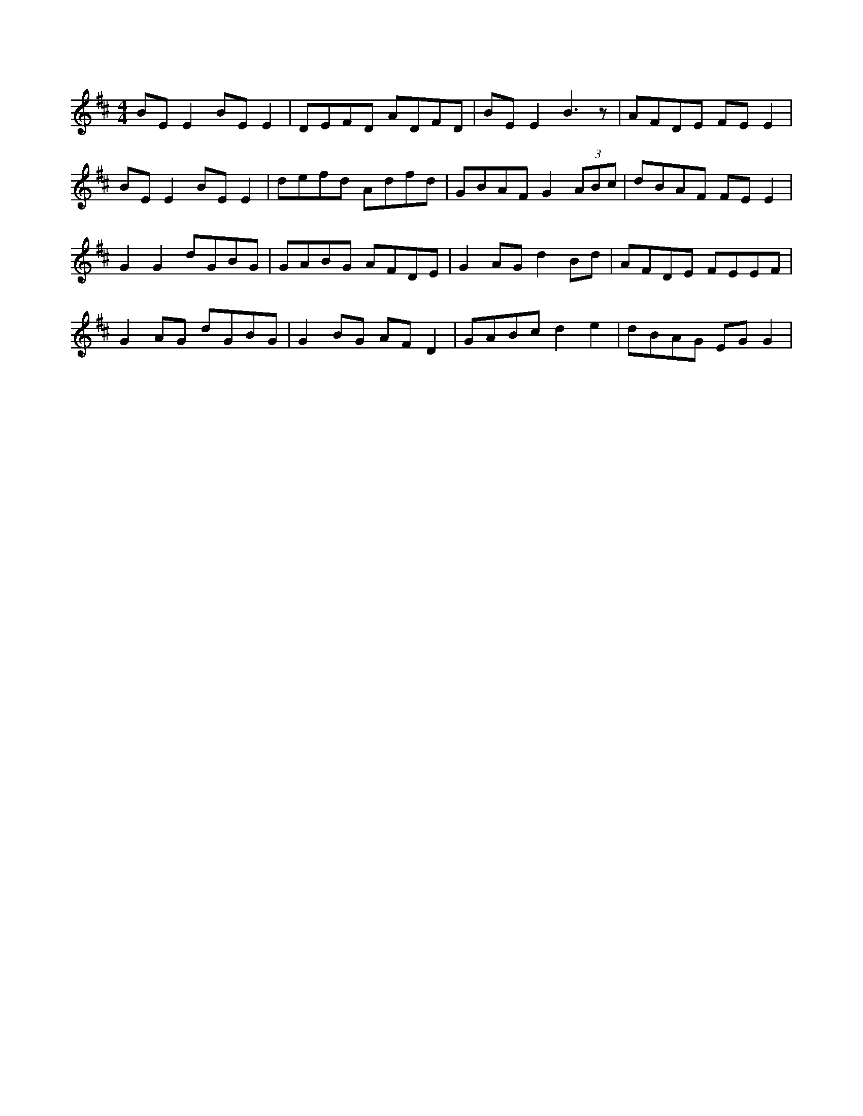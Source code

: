 X: 1
Z: Kenny
S: https://thesession.org/tunes/16154#setting30465
R: reel
M: 4/4
L: 1/8
K: Edor
BE E2 BE E2 | DEFD ADFD | BE E2 B3 z | AFDE FE E2 |
BE E2 BE E2 |defd Adfd | GBAF G2  (3ABc | dBAF FE E2 |
G2 G2 dGBG | GABG AFDE | G2 AG d2 Bd | AFDE FEEF |
G2 AG dGBG | G2 BG AF D2 | GABc d2 e2 | dBAG EG G2 |